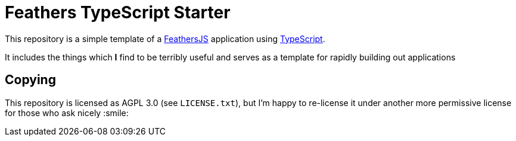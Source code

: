 = Feathers TypeScript Starter


This repository is a simple template of a
link:http://feathersjs.com[FeathersJS] application using
link:https://typescriptlang.org[TypeScript].

It includes the things which **I** find to be terribly useful and serves as a
template for rapidly building out applications


== Copying

This repository is licensed as AGPL 3.0 (see `LICENSE.txt`), but I'm happy to
re-license it under another more permissive license for those who ask nicely :smile:
